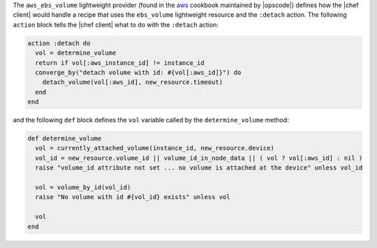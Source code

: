 .. The contents of this file are included in multiple topics.
.. This file should not be changed in a way that hinders its ability to appear in multiple documentation sets.


The ``aws_ebs_volume`` lightweight provider (found in the `aws <https://github.com/opscode-cookbooks/aws>`_ cookbook maintained by |opscode|) defines how the |chef client| would handle a recipe that uses the ``ebs_volume`` lightweight resource and the ``:detach`` action. The following ``action`` block tells the |chef client| what to do with the ``:detach`` action:

.. code-block:: ruby

   action :detach do
     vol = determine_volume
     return if vol[:aws_instance_id] != instance_id
     converge_by("detach volume with id: #{vol[:aws_id]}") do
       detach_volume(vol[:aws_id], new_resource.timeout)
     end
   end

and the following ``def`` block defines the ``vol`` variable called by the ``determine_volume`` method:

.. code-block:: ruby

   def determine_volume
     vol = currently_attached_volume(instance_id, new_resource.device)
     vol_id = new_resource.volume_id || volume_id_in_node_data || ( vol ? vol[:aws_id] : nil )
     raise "volume_id attribute not set ... no volume is attached at the device" unless vol_id
   
     vol = volume_by_id(vol_id)
     raise "No volume with id #{vol_id} exists" unless vol
   
     vol
   end
